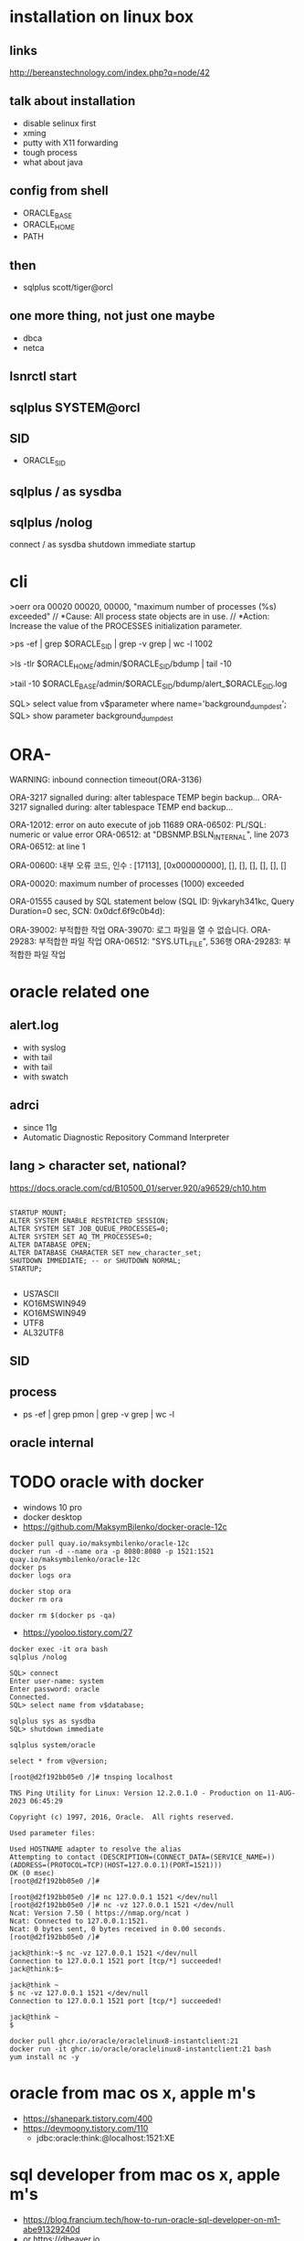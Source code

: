 * installation on linux box
** links

http://bereanstechnology.com/index.php?q=node/42

** talk about installation

- disable selinux first
- xming
- putty with X11 forwarding
- tough process
- what about java

** config from shell

- ORACLE_BASE
- ORACLE_HOME
- PATH

** then

- sqlplus scott/tiger@orcl

** one more thing, not just one maybe

- dbca
- netca

** lsnrctl start

** sqlplus SYSTEM@orcl

** SID

- ORACLE_SID

** sqlplus / as sysdba

** sqlplus /nolog

connect / as sysdba
shutdown immediate
startup

* cli

>oerr ora 00020
00020, 00000, "maximum number of processes (%s) exceeded"
// *Cause: All process state objects are in use.
// *Action: Increase the value of the PROCESSES initialization parameter.

>ps -ef | grep $ORACLE_SID | grep -v grep | wc -l
1002

>ls -tlr $ORACLE_HOME/admin/$ORACLE_SID/bdump | tail -10

# >tail -10 $ORACLE_HOME/admin/$ORACLE_SID/bdump/alert_$ORACLE_SID.log
>tail -10 $ORACLE_BASE/admin/$ORACLE_SID/bdump/alert_$ORACLE_SID.log
# ALERTLOG="/oracle/PTP/saptrace/background/alert_${SERVER}.log"

SQL> select value from v$parameter where name='background_dump_dest';
SQL> show parameter background_dump_dest

* ORA-

WARNING: inbound connection timeout(ORA-3136)

ORA-3217 signalled during:    alter tablespace TEMP begin backup...
ORA-3217 signalled during:    alter tablespace TEMP end backup...

ORA-12012: error on auto execute of job 11689
ORA-06502: PL/SQL: numeric or value error
ORA-06512: at "DBSNMP.BSLN_INTERNAL", line 2073
ORA-06512: at line 1

ORA-00600: 내부 오류 코드, 인수 : [17113], [0x000000000], [], [], [], [], [], []

ORA-00020: maximum number of processes (1000) exceeded

ORA-01555 caused by SQL statement below (SQL ID: 9jvkaryh341kc, Query Duration=0 sec, SCN: 0x0dcf.6f9c0b4d):

ORA-39002: 부적합한 작업
ORA-39070: 로그 파일을 열 수 없습니다.
ORA-29283: 부적합한 파일 작업
ORA-06512: "SYS.UTL_FILE",  536행
ORA-29283: 부적합한 파일 작업
* oracle related one

** alert.log

- with syslog
- with tail
- with tail
- with swatch

** adrci

- since 11g
- Automatic Diagnostic Repository Command Interpreter

** lang > character set, national?

https://docs.oracle.com/cd/B10500_01/server.920/a96529/ch10.htm

#+BEGIN_EXAMPLE

STARTUP MOUNT;
ALTER SYSTEM ENABLE RESTRICTED SESSION;
ALTER SYSTEM SET JOB_QUEUE_PROCESSES=0;
ALTER SYSTEM SET AQ_TM_PROCESSES=0;
ALTER DATABASE OPEN;
ALTER DATABASE CHARACTER SET new_character_set;
SHUTDOWN IMMEDIATE; -- or SHUTDOWN NORMAL; 
STARTUP;

#+END_EXAMPLE

- US7ASCII
- KO16MSWIN949
- KO16MSWIN949
- UTF8
- AL32UTF8

** SID

** process

- ps -ef |  grep pmon | grep -v grep | wc -l

** oracle internal
* TODO oracle with docker

- windows 10 pro
- docker desktop
- https://github.com/MaksymBilenko/docker-oracle-12c

#+BEGIN_SRC 
docker pull quay.io/maksymbilenko/oracle-12c
docker run -d --name ora -p 8080:8080 -p 1521:1521 quay.io/maksymbilenko/oracle-12c
docker ps
docker logs ora
#+END_SRC

#+BEGIN_SRC 
docker stop ora
docker rm ora
#+END_SRC

#+BEGIN_SRC 
docker rm $(docker ps -qa)
#+END_SRC

- https://yooloo.tistory.com/27

#+BEGIN_SRC 
docker exec -it ora bash
sqlplus /nolog

SQL> connect
Enter user-name: system
Enter password: oracle
Connected.
SQL> select name from v$database;
#+END_SRC

#+BEGIN_SRC 
sqlplus sys as sysdba
SQL> shutdown immediate
#+END_SRC

#+BEGIN_SRC 
sqlplus system/oracle
#+END_SRC

#+BEGIN_SRC 
select * from v@version;
#+END_SRC

#+BEGIN_SRC 
[root@d2f192bb05e0 /]# tnsping localhost

TNS Ping Utility for Linux: Version 12.2.0.1.0 - Production on 11-AUG-2023 06:45:29

Copyright (c) 1997, 2016, Oracle.  All rights reserved.

Used parameter files:

Used HOSTNAME adapter to resolve the alias
Attempting to contact (DESCRIPTION=(CONNECT_DATA=(SERVICE_NAME=))(ADDRESS=(PROTOCOL=TCP)(HOST=127.0.0.1)(PORT=1521)))
OK (0 msec)
[root@d2f192bb05e0 /]#
#+END_SRC

#+BEGIN_SRC 
[root@d2f192bb05e0 /]# nc 127.0.0.1 1521 </dev/null
[root@d2f192bb05e0 /]# nc -vz 127.0.0.1 1521 </dev/null
Ncat: Version 7.50 ( https://nmap.org/ncat )
Ncat: Connected to 127.0.0.1:1521.
Ncat: 0 bytes sent, 0 bytes received in 0.00 seconds.
[root@d2f192bb05e0 /]#
#+END_SRC

#+BEGIN_SRC 
jack@think:~$ nc -vz 127.0.0.1 1521 </dev/null
Connection to 127.0.0.1 1521 port [tcp/*] succeeded!
jack@think:$~
#+END_SRC

#+BEGIN_SRC 
jack@think ~
$ nc -vz 127.0.0.1 1521 </dev/null
Connection to 127.0.0.1 1521 port [tcp/*] succeeded!

jack@think ~
$
#+END_SRC

#+BEGIN_SRC 
docker pull ghcr.io/oracle/oraclelinux8-instantclient:21
docker run -it ghcr.io/oracle/oraclelinux8-instantclient:21 bash
yum install nc -y
#+END_SRC

* oracle from mac os x, apple m's

- https://shanepark.tistory.com/400
- https://devmoony.tistory.com/110
  - jdbc:oracle:think:@localhost:1521:XE

* sql developer from mac os x, apple m's

- https://blog.francium.tech/how-to-run-oracle-sql-developer-on-m1-abe91329240d
- or https://dbeaver.io
